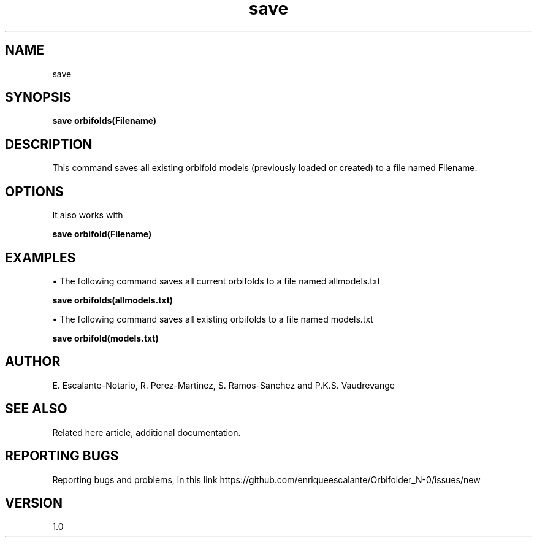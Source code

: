 .TH "save" 1 "February 1, 2024" "Escalante, Perez, Ramos and Vaudrevange"

.SH NAME
save

.SH SYNOPSIS
.B save orbifolds(Filename)

.SH DESCRIPTION
This command saves all existing orbifold models (previously loaded or created) to a file named Filename.

.SH OPTIONS

It also works with

.B save orbifold(Filename)

.SH EXAMPLES
\(bu The following command saves all current orbifolds to a file named allmodels.txt

.B save orbifolds(allmodels.txt)

\(bu The following command saves all existing orbifolds to a file named models.txt

.B save orbifold(models.txt)  

.SH AUTHOR
E. Escalante-Notario, R. Perez-Martinez, S. Ramos-Sanchez and P.K.S. Vaudrevange

.SH SEE ALSO
Related here article, additional documentation.

.SH REPORTING BUGS
Reporting bugs and problems, in this link https://github.com/enriqueescalante/Orbifolder_N-0/issues/new

.SH VERSION
1.0
